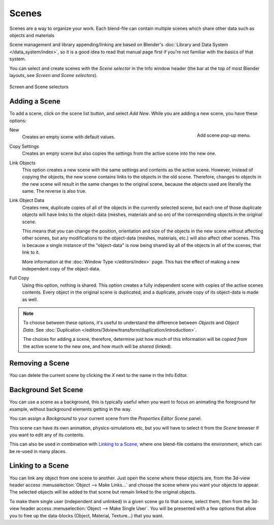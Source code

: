 
******
Scenes
******

Scenes are a way to organize your work.
Each blend-file can contain multiple scenes which share other data such as objects and materials

Scene management and library appending/linking are based on Blender's
:doc:`Library and Data System </data_system/index>`,
so it is a good idea to read that manual page first if you're not familiar with the basics of that system.

You can select and create scenes with the *Scene selector* in the Info window header
(the bar at the top of most Blender layouts, see *Screen and Scene selectors*).

.. figure:: /images/ConceptScreens25.jpg
   :align: center

   Screen and Scene selectors


Adding a Scene
==============

To add a scene, click on the scene list button, and select *Add New*.
While you are adding a new scene, you have these options:

.. figure:: /images/Interface-Scene-AddButton-Dialog25.jpg
   :align: right

   Add scene pop-up menu.


New
   Creates an empty scene with default values.
Copy Settings
   Creates an empty scene but also copies
   the settings from the active scene into the new one.

Link Objects
   This option creates a new scene with the same settings and contents as the active scene.
   However, instead of copying the objects,
   the new scene contains links to the objects in the old scene.
   Therefore, changes to objects in the new scene will result in the same
   changes to the original scene, because the objects used are literally the same.
   The reverse is also true.
Link Object Data
   Creates new, duplicate copies of all of the objects in the currently selected scene,
   but each one of those duplicate objects will have links to the object-data (meshes, materials and so on)
   of the corresponding objects in the original scene.

   This means that you can change the position,
   orientation and size of the objects in the new scene without affecting other scenes,
   but any modifications to the object-data (meshes, materials, etc.) will also affect other scenes.
   This is because a single instance of the "object-data" is now being shared by all of the objects
   in all of the scenes, that link to it.

   More information at the :doc:`Window Type </editors/index>` page.
   This has the effect of making a new independent copy of the object-data.
Full Copy
   Using this option, nothing is shared.
   This option creates a fully independent scene with copies of the active scenes contents.
   Every object in the original scene is duplicated, and a duplicate, private copy of its object-data is made as well.

.. note::

   To choose between these options,
   it's useful to understand the difference between *Objects* and *Object Data*.
   See :doc:`Duplication </editors/3dview/transform/duplication/introduction>`.

   The choices for adding a scene, therefore, determine just how much of this information will be
   *copied from* the active scene to the new one, and how much will be *shared* (linked).


Removing a Scene
================

You can delete the current scene by clicking the *X* next to the name in the Info Editor.


.. _scene-background_set:

Background Set Scene
====================

You can use a scene as a background,
this is typically useful when you want to focus on animating the foreground for example,
without background elements getting in the way.

You can assign a *Background* to your current scene from the *Properties Editor* *Scene* panel.

This scene can have its own animation, physics-simulations etc,
but you will have to select it from the *Scene* browser if you want to edit any of its contents.

This can also be used in combination with `Linking to a Scene`_,
where one blend-file contains the environment, which can be re-used in many places.


Linking to a Scene
==================

You can link any object from one scene to another.
Just open the scene where these objects are,
from the 3d-view header access :menuselection:`Object --> Make Links...`
and choose the scene where you want your objects to appear.
The selected objects will be added to that scene but remain linked to the original objects.

To make them single user (independent and unlinked) in a given scene go to that scene,
select them, then from the 3d-view header access :menuselection:`Object --> Make Single User`.
You will be presented with a few options that allow you to free up the data-blocks (Object,
Material, Texture...) that you want.
